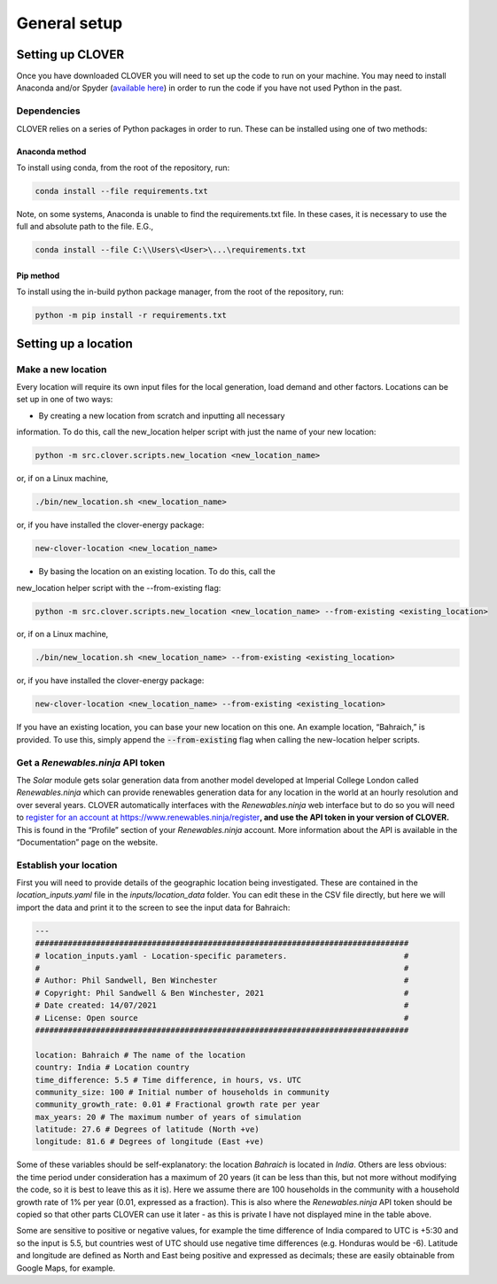 General setup
=============

Setting up CLOVER
-----------------

Once you have downloaded CLOVER you will need to set up the code to run
on your machine. You may need to install Anaconda and/or Spyder
(`available here <https://www.anaconda.com/distribution/>`__) in order
to run the code if you have not used Python in the past.

Dependencies
~~~~~~~~~~~~

CLOVER relies on a series of Python packages in order to run. These can
be installed using one of two methods:

Anaconda method
""""""""""""
To install using conda, from the root of the repository, run:

.. code-block:: bash

    conda install --file requirements.txt

Note, on some systems, Anaconda is unable to find the requirements.txt
file. In these cases, it is necessary to use the full and absolute path
to the file. E.G.,

.. code-block:: bash

    conda install --file C:\\Users\<User>\...\requirements.txt

Pip method
""""""""""""
To install using the in-build python package manager, from the root of
the repository, run:

.. code-block:: bash

    python -m pip install -r requirements.txt

Setting up a location
---------------------

Make a new location
~~~~~~~~~~~~~~~~~~~

Every location will require its own input files for the local
generation, load demand and other factors. Locations can be set up in
one of two ways:

* By creating a new location from scratch and inputting all necessary
information. To do this, call the new_location helper script with just
the name of your new location:

.. code:: bash

    python -m src.clover.scripts.new_location <new_location_name>

or, if on a Linux machine,

.. code:: bash

    ./bin/new_location.sh <new_location_name>

or, if you have installed the clover-energy package:

.. code:: bash

    new-clover-location <new_location_name>

* By basing the location on an existing location. To do this, call the
new_location helper script with the --from-existing flag:

.. code:: bash

    python -m src.clover.scripts.new_location <new_location_name> --from-existing <existing_location>

or, if on a Linux machine,

.. code:: bash

    ./bin/new_location.sh <new_location_name> --from-existing <existing_location>

or, if you have installed the clover-energy package:

.. code:: bash

    new-clover-location <new_location_name> --from-existing <existing_location>

If you have an existing location, you can base your new location on this
one. An example location, “Bahraich,” is provided. To use this, simply
append the :code:`--from-existing` flag when calling the new-location
helper scripts.

Get a *Renewables.ninja* API token
~~~~~~~~~~~~~~~~~~~~~~~~~~~~~~~~~~

The *Solar* module gets solar generation data from another model
developed at Imperial College London called *Renewables.ninja* which can
provide renewables generation data for any location in the world at an
hourly resolution and over several years. CLOVER automatically
interfaces with the *Renewables.ninja* web interface but to do so you
will need to `register for an account at
https://www.renewables.ninja/register <https://www.renewables.ninja/register>`__\ **, and
use the API token in your version of CLOVER.** This is found in the
“Profile” section of your *Renewables.ninja* account. More information
about the API is available in the “Documentation” page on the website.

Establish your location
~~~~~~~~~~~~~~~~~~~~~~~

First you will need to provide details of the geographic location being
investigated. These are contained in the *location_inputs.yaml* file in the
*inputs/location_data* folder. You can edit these in the CSV file directly, but
here we will import the data and print it to the screen to see the input
data for Bahraich:

.. code:: yaml

    ---
    ################################################################################
    # location_inputs.yaml - Location-specific parameters.                         #
    #                                                                              #
    # Author: Phil Sandwell, Ben Winchester                                        #
    # Copyright: Phil Sandwell & Ben Winchester, 2021                              #
    # Date created: 14/07/2021                                                     #
    # License: Open source                                                         #
    ################################################################################

    location: Bahraich # The name of the location
    country: India # Location country
    time_difference: 5.5 # Time difference, in hours, vs. UTC
    community_size: 100 # Initial number of households in community
    community_growth_rate: 0.01 # Fractional growth rate per year
    max_years: 20 # The maximum number of years of simulation
    latitude: 27.6 # Degrees of latitude (North +ve)
    longitude: 81.6 # Degrees of longitude (East +ve)


Some of these variables should be self-explanatory: the location
*Bahraich* is located in *India*. Others are less obvious: the time
period under consideration has a maximum of 20 years (it can be less
than this, but not more without modifying the code, so it is best to
leave this as it is). Here we assume there are 100 households in the
community with a household growth rate of 1% per year (0.01, expressed
as a fraction). This is also where the *Renewables.ninja* API token
should be copied so that other parts CLOVER can use it later - as this
is private I have not displayed mine in the table above.

Some are sensitive to positive or negative values, for example the time
difference of India compared to UTC is +5:30 and so the input is 5.5,
but countries west of UTC should use negative time differences
(e.g. Honduras would be -6). Latitude and longitude are defined as North
and East being positive and expressed as decimals; these are easily
obtainable from Google Maps, for example.
